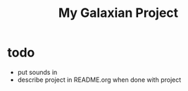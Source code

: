 #+title: My Galaxian Project

* todo
- put sounds in
- describe project in README.org when done with project
